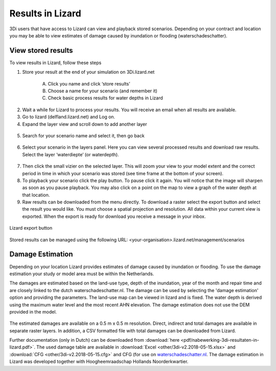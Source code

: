 Results in Lizard
=================================

3Di users that have access to Lizard can view and playback stored scenarios. Depending on your contract and location you may be able to view estimates of damage caused by inundation or flooding (waterschadeschatter).

View stored results
---------------------

To view results in Lizard, follow these steps

1. Store your result at the end of your simulation on 3Di.lizard.net

    A. Click you name and click ‘store results’
    B. Choose a name for your scenario (and remember it)
    C. Check basic process results for water depths in Lizard


.. figure:: image/d_store_results.png
   :alt: Store results
   
.. figure:: image/d_store_results2.png
   :alt: Store results 2

2. Wait a while for Lizard to process your results. You will receive an email when all results are available.

3. Go to lizard (delfland.lizard.net) and Log on.

4. Expand the layer view and scroll down to add another layer

.. figure:: image/d_lizard_add_layer.png
   :alt: Lizard add layer

5. Search for your scenario name and select it, then go back

.. figure:: image/d_lizard_add_layer2.png
   :alt: Lizard add layer 2

6. Select your scenario in the layers panel. Here you can view several processed results and download raw results. Select the layer ‘waterdiepte’ (or waterdepth).

.. figure:: image/d_lizard_select_layer.png
   :alt: Lizard select layer

7. Then click the small vizier on the selected layer. This will zoom your view to your model extent and the correct period in time in which your scenario was stored (see time frame at the bottom of your screen).

8. To playback your scenario click the play button. To pause click it again. You will notice that the image will sharpen as soon as you pause playback. You may also click on a point on the map to view a graph of the water depth at that location.

9. Raw results can be downloaded from the menu directly. To download a raster select the export button and select the result you would like. You must choose a spatial projection and resolution. All data within your current view is exported. When the export is ready for download you receive a message in your inbox.

.. figure:: image/d_export_button.png
   :scale: 90%
   :alt: Lizard export button
   :align: center
   
   Lizard export button
   
Stored results can be managed using the following URL: <your-organisation>.lizard.net/management/scenarios

Damage Estimation
---------------------

Depending on your location Lizard provides estimates of damage caused by inundation or flooding. To use the damage estimation your study or model area must be within the Netherlands. 

The damages are estimated based on the land-use type, depth of the inundation, year of the month and repair time and are closely linked to the dutch waterschadeschatter.nl. The damage can be used by selecting the 'damage estimation' option and providing the parameters. The land-use map can be viewed in lizard and is fixed. The water depth is derived using the maximum water level and the most recent AHN elevation. The damage estimation does not use the DEM provided in the model.


.. figure:: image/d_store_results.png
   :alt: Store results
   
.. figure:: image/d_store_results2.png
   :alt: Store results 2

The estimated damages are available on a 0.5 m x 0.5 m resolution. Direct, indirect and total damages are available in separate raster layers. In addition, a CSV formatted file with total damages can be downloaded from Lizard.

Further documentation (only in Dutch) can be downloaded from :download:`here <pdf/nabewerking-3di-resultaten-in-lizard.pdf>`. The used damage table are available in :download:`Excel <other/3di-v2.2018-05-15.xlsx>` and :download:`CFG <other/3di-v2.2018-05-15.cfg>` and CFG (for use on `waterschadeschatter.nl <https://www.waterschadeschatter.nl>`_. The damage estimation in Lizard was developed together with Hoogheemraadschap Hollands Noorderkwartier.


